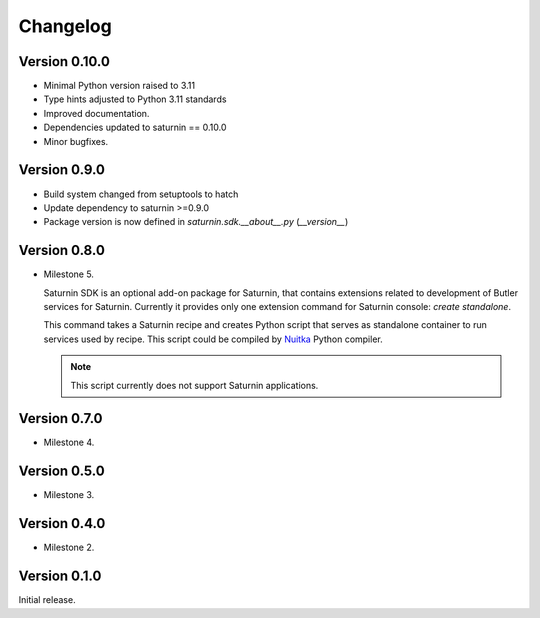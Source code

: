 #########
Changelog
#########

Version 0.10.0
==============

- Minimal Python version raised to 3.11
- Type hints adjusted to Python 3.11 standards
- Improved documentation.
- Dependencies updated to saturnin == 0.10.0
- Minor bugfixes.

Version 0.9.0
=============

- Build system changed from setuptools to hatch
- Update dependency to saturnin >=0.9.0
- Package version is now defined in `saturnin.sdk.__about__.py` (`__version__`)

Version 0.8.0
=============

* Milestone 5.

  Saturnin SDK is an optional add-on package for Saturnin, that contains extensions
  related to development of Butler services for Saturnin. Currently it provides only
  one extension command for Saturnin console: `create standalone`.

  This command takes a Saturnin recipe and creates Python script that serves as
  standalone container to run services used by recipe. This script could be compiled
  by `Nuitka`_ Python compiler.

  .. note:: This script currently does not support Saturnin applications.

Version 0.7.0
=============

* Milestone 4.

Version 0.5.0
=============

* Milestone 3.

Version 0.4.0
=============

* Milestone 2.

Version 0.1.0
=============

Initial release.

.. _saturnin: https://pypi.org/project/firebird-lib/
.. _releases: https://github.com/FirebirdSQL/python3-driver/releases
.. _Dash: https://kapeli.com/dash
.. _Zeal: https://zealdocs.org/
.. _Nuitka: https://nuitka.net/
